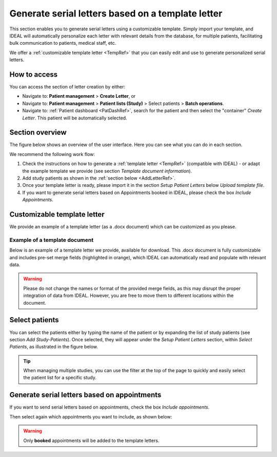 .. _LetterRef:

Generate serial letters based on a template letter
########################################################################################################

This section enables you to generate serial letters using a customizable template. Simply import your template, and IDEAL will automatically personalize each letter with relevant details from the database, for multiple patients, facilitating bulk communication to patients, medical staff, etc.

We offer a :ref:`customizable template letter <TempRef>` that you can easily edit and use to generate personalized serial letters.

How to access
*****************

You can access the section of letter creation by either:

* Navigate to: **Patient management** > **Create Letter**, or
* Navigate to: **Patient management** > **Patient lists (Study)** > Select patients > **Batch operations**.
* Navigate to: :ref:`Patient dashboard <PatDashRef>`, search for the patient and then select the "container" *Create Letter*. This patient will be automatically selected.

Section overview
********************

The figure below shows an overview of the user interface. Here you can see what you can do in each section.

.. image:: LetterOverview.png
   :width: 800

We recommend the following work flow:

1. Check the instructions on how to generate a :ref:`template letter <TempRef>` (compatible with IDEAL) - or adapt the example template we provide (see section *Template document information*).
2. Add study patients as shown in the :ref:`section below <AddLetterRef>`.
3. Once your template letter is ready, please import it in the section *Setup Patient Letters* below *Upload template file*.
4. If you want to generate serial letters based on Appointments booked in IDEAL, please check the box *Include Appointments*.

.. _TempRef

Customizable template letter
********************************

We provide an example of a template letter (as a .docx document) which can be customized as you please.

Example of a template document
=====================================

Below is an example of a template letter we provide, available for download. This .docx document is fully customizable and includes pre-set merge fields (highlighted in orange), which IDEAL can automatically read and populate with relevant data.

.. warning:: Please do not change the names or format of the provided merge fields, as this may disrupt the proper integration of data from IDEAL. However, you are free to move them to different locations within the document.

.. image:: LetterTempl.png
   :width: 600

.. _AddLetterRef

Select patients
********************************

You can select the patients either by typing the name of the patient or by expanding the list of study patients (see section *Add Study-Patients*). Once selected, they will appear under the *Setup Patient Letters* section, within *Select Patients*, as illustrated in the figure below.

.. image:: LetterAdd.png
   :width: 800

.. tip:: When managing multiple studies, you can use the filter at the top of the page to quickly and easily select the patient list for a specific study.

Generate serial letters based on appointments
***************************************************

If you want to send serial letters based on appointments, check the box *Include appointments*.

Then select again which appointments you want to include, as shown below:

.. image:: LetterApp.png

.. warning:: Only **booked** appointments will be added to the template letters.
